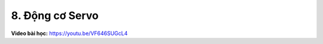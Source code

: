 8. Động cơ Servo 
==========================


**Video bài học:** `<https://youtu.be/VF646SUGcL4>`_

.. raw:: html

    <iframe width="700" height="400" src="https://www.youtube.com/embed/VF646SUGcL4" title="YouTube video player" frameborder="0" allow="accelerometer; autoplay; clipboard-write; encrypted-media; gyroscope; picture-in-picture" allowfullscreen></iframe>